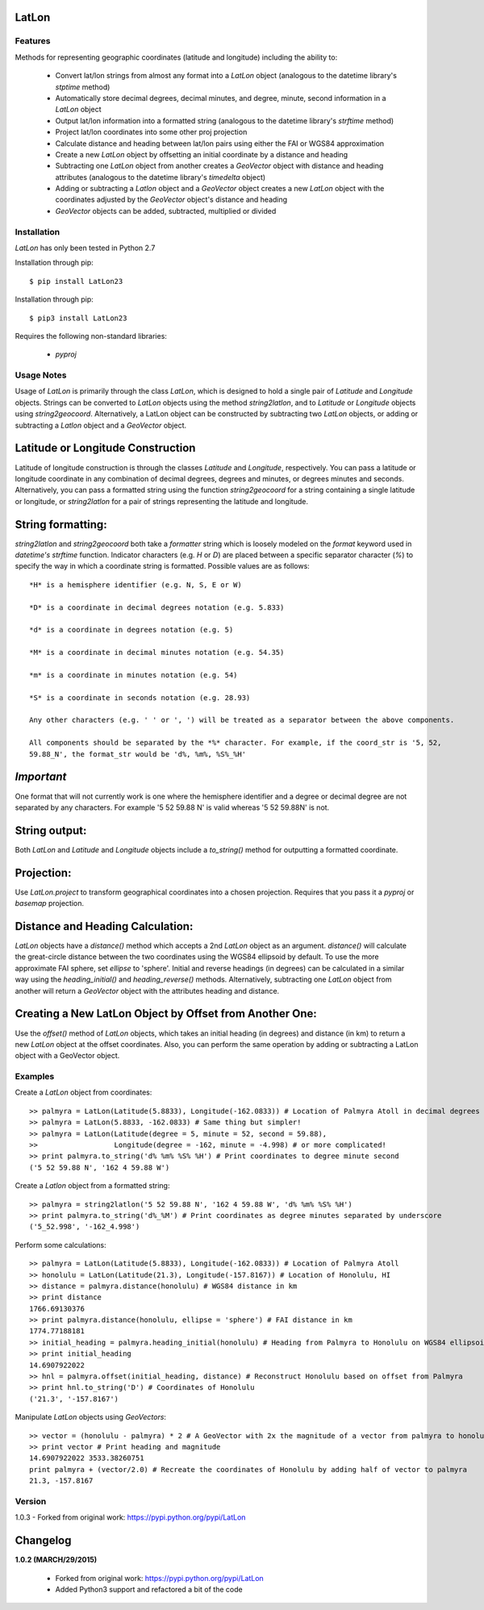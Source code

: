 
LatLon
======
Features
--------
Methods for representing geographic coordinates (latitude and longitude) including the ability to:

    * Convert lat/lon strings from almost any format into a *LatLon* object (analogous to the datetime
      library's *stptime* method)
    * Automatically store decimal degrees, decimal minutes, and degree, minute, second information in
      a *LatLon* object
    * Output lat/lon information into a formatted string (analogous to the datetime library's *strftime*
      method)
    * Project lat/lon coordinates into some other proj projection
    * Calculate distance and heading between lat/lon pairs using either the FAI or WGS84 approximation
    * Create a new *LatLon* object by offsetting an initial coordinate by a distance and heading
    * Subtracting one *LatLon* object from another creates a *GeoVector* object with distance and heading
      attributes (analogous to the datetime library's *timedelta* object)
    * Adding or subtracting a *Latlon* object and a *GeoVector* object creates a new *LatLon* object with
      the coordinates adjusted by the *GeoVector* object's distance and heading
    * *GeoVector* objects can be added, subtracted, multiplied or divided

Installation
------------
*LatLon* has only been tested in Python 2.7

Installation through pip::

    $ pip install LatLon23

Installation through pip::

    $ pip3 install LatLon23

Requires the following non-standard libraries:

    * *pyproj*

Usage Notes
-----------
Usage of *LatLon* is primarily through the class *LatLon*, which is designed to hold a single pair of
*Latitude* and *Longitude* objects. Strings can be converted to *LatLon* objects using the method
*string2latlon*, and to *Latitude* or *Longitude* objects using *string2geocoord*. Alternatively, a LatLon
object can be constructed by subtracting two *LatLon* objects, or adding or subtracting a *Latlon* object
and a *GeoVector* object.

Latitude or Longitude Construction
==================================
Latitude of longitude construction is through the classes *Latitude* and *Longitude*, respectively. You can
pass a latitude or longitude coordinate in any combination of decimal degrees, degrees and minutes, or
degrees minutes and seconds. Alternatively, you can pass a formatted string using the function *string2geocoord*
for a string containing a single latitude or longitude, or *string2latlon* for a pair of strings representing
the latitude and longitude.

String formatting:
==================
*string2latlon* and *string2geocoord* both take a *formatter* string which is loosely modeled on the *format*
keyword used in *datetime's* *strftime* function. Indicator characters (e.g. *H* or *D*) are placed between
a specific separator character (*%*) to specify the way in which a coordinate string is formatted. Possible
values are as follows:

::

    *H* is a hemisphere identifier (e.g. N, S, E or W)

    *D* is a coordinate in decimal degrees notation (e.g. 5.833)

    *d* is a coordinate in degrees notation (e.g. 5)

    *M* is a coordinate in decimal minutes notation (e.g. 54.35)

    *m* is a coordinate in minutes notation (e.g. 54)

    *S* is a coordinate in seconds notation (e.g. 28.93)

    Any other characters (e.g. ' ' or ', ') will be treated as a separator between the above components.

    All components should be separated by the *%* character. For example, if the coord_str is '5, 52,
    59.88_N', the format_str would be 'd%, %m%, %S%_%H'

*Important*
===========
One format that will not currently work is one where the hemisphere identifier and a degree or decimal degree
are not separated by any characters. For example  '5 52 59.88 N' is valid whereas '5 52 59.88N' is not.

String output:
==============
Both *LatLon* and *Latitude* and *Longitude* objects include a *to_string()* method for outputting a formatted
coordinate.

Projection:
===========
Use *LatLon.project* to transform geographical coordinates into a chosen projection. Requires that you pass it a
*pyproj* or *basemap* projection.

Distance and Heading Calculation:
=================================
*LatLon* objects have a *distance()* method which accepts a 2nd *LatLon* object as an argument. *distance()* will
calculate the great-circle distance between the two coordinates using the WGS84 ellipsoid by default. To use the
more approximate FAI sphere, set *ellipse* to 'sphere'. Initial and reverse headings (in degrees) can be calculated
in a similar way using the *heading_initial()* and *heading_reverse()* methods. Alternatively, subtracting one
*LatLon* object from another will return a *GeoVector* object with the attributes heading and distance.

Creating a New LatLon Object by Offset from Another One:
========================================================
Use the *offset()* method of *LatLon* objects, which takes an initial heading (in degrees) and distance (in km) to
return a new *LatLon* object at the offset coordinates. Also, you can perform the same operation by adding or
subtracting a LatLon object with a GeoVector object.

Examples
--------
Create a *LatLon* object from coordinates::

    >> palmyra = LatLon(Latitude(5.8833), Longitude(-162.0833)) # Location of Palmyra Atoll in decimal degrees
    >> palmyra = LatLon(5.8833, -162.0833) # Same thing but simpler!
    >> palmyra = LatLon(Latitude(degree = 5, minute = 52, second = 59.88),
    >>                  Longitude(degree = -162, minute = -4.998) # or more complicated!
    >> print palmyra.to_string('d% %m% %S% %H') # Print coordinates to degree minute second
    ('5 52 59.88 N', '162 4 59.88 W')

Create a *Latlon* object from a formatted string::

    >> palmyra = string2latlon('5 52 59.88 N', '162 4 59.88 W', 'd% %m% %S% %H')
    >> print palmyra.to_string('d%_%M') # Print coordinates as degree minutes separated by underscore
    ('5_52.998', '-162_4.998')

Perform some calculations::

    >> palmyra = LatLon(Latitude(5.8833), Longitude(-162.0833)) # Location of Palmyra Atoll
    >> honolulu = LatLon(Latitude(21.3), Longitude(-157.8167)) # Location of Honolulu, HI
    >> distance = palmyra.distance(honolulu) # WGS84 distance in km
    >> print distance
    1766.69130376
    >> print palmyra.distance(honolulu, ellipse = 'sphere') # FAI distance in km
    1774.77188181
    >> initial_heading = palmyra.heading_initial(honolulu) # Heading from Palmyra to Honolulu on WGS84 ellipsoid
    >> print initial_heading
    14.6907922022
    >> hnl = palmyra.offset(initial_heading, distance) # Reconstruct Honolulu based on offset from Palmyra
    >> print hnl.to_string('D') # Coordinates of Honolulu
    ('21.3', '-157.8167')

Manipulate *LatLon* objects using *GeoVectors*::

    >> vector = (honolulu - palmyra) * 2 # A GeoVector with 2x the magnitude of a vector from palmyra to honolulu
    >> print vector # Print heading and magnitude
    14.6907922022 3533.38260751
    print palmyra + (vector/2.0) # Recreate the coordinates of Honolulu by adding half of vector to palmyra
    21.3, -157.8167

Version
-------
1.0.3 - Forked from original work: https://pypi.python.org/pypi/LatLon

Changelog
=========
**1.0.2 (MARCH/29/2015)**

    * Forked from original work: https://pypi.python.org/pypi/LatLon
    * Added Python3 support and refactored a bit of the code
